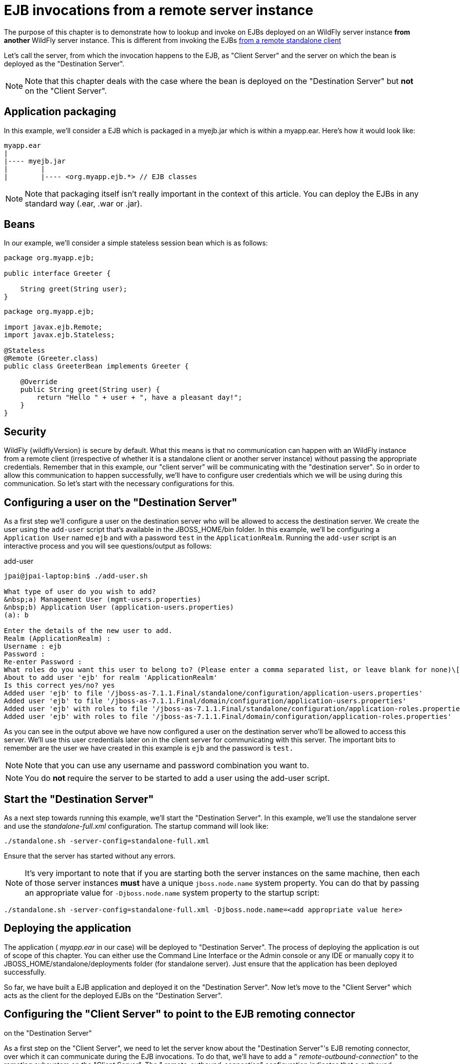 [[EJB_invocations_from_a_remote_server_instance]]
= EJB invocations from a remote server instance

The purpose of this chapter is to demonstrate how to lookup and invoke
on EJBs deployed on an WildFly server instance *from another* WildFly
server instance. This is different from invoking the EJBs
https://docs.jboss.org/author/display/AS71/EJB+invocations+from+a+remote+client+using+JNDI[from
a remote standalone client]

Let's call the server, from which the invocation happens to the EJB, as
"Client Server" and the server on which the bean is deployed as the
"Destination Server".

[NOTE]

Note that this chapter deals with the case where the bean is deployed on
the "Destination Server" but *not* on the "Client Server".

[[application-packaging]]
== Application packaging

In this example, we'll consider a EJB which is packaged in a myejb.jar
which is within a myapp.ear. Here's how it would look like:

[source,java,options="nowrap"]
----
myapp.ear
|
|---- myejb.jar
|        |
|        |---- <org.myapp.ejb.*> // EJB classes
----

[NOTE]

Note that packaging itself isn't really important in the context of this
article. You can deploy the EJBs in any standard way (.ear, .war or
.jar).

[[beans]]
== Beans

In our example, we'll consider a simple stateless session bean which is
as follows:

[source,java,options="nowrap"]
----
package org.myapp.ejb;
 
public interface Greeter {
    
    String greet(String user);
}
----

[source,java,options="nowrap"]
----
package org.myapp.ejb;
 
import javax.ejb.Remote;
import javax.ejb.Stateless;
 
@Stateless
@Remote (Greeter.class)
public class GreeterBean implements Greeter {
 
    @Override
    public String greet(String user) {
        return "Hello " + user + ", have a pleasant day!";
    }
}
----

[[security]]
== Security

WildFly {wildflyVersion} is secure by default. What this means is that no communication
can happen with an WildFly instance from a remote client (irrespective
of whether it is a standalone client or another server instance) without
passing the appropriate credentials. Remember that in this example, our
"client server" will be communicating with the "destination server". So
in order to allow this communication to happen successfully, we'll have
to configure user credentials which we will be using during this
communication. So let's start with the necessary configurations for
this.

[[configuring-a-user-on-the-destination-server]]
== Configuring a user on the "Destination Server"

As a first step we'll configure a user on the destination server who
will be allowed to access the destination server. We create the user
using the `add-user` script that's available in the JBOSS_HOME/bin
folder. In this example, we'll be configuring a `Application User` named
`ejb` and with a password `test` in the `ApplicationRealm`. Running the
`add-user` script is an interactive process and you will see
questions/output as follows:

.add-user

[source,shell,options="nowrap"]
----
jpai@jpai-laptop:bin$ ./add-user.sh
 
What type of user do you wish to add?
&nbsp;a) Management User (mgmt-users.properties)
&nbsp;b) Application User (application-users.properties)
(a): b
 
Enter the details of the new user to add.
Realm (ApplicationRealm) :
Username : ejb
Password :
Re-enter Password :
What roles do you want this user to belong to? (Please enter a comma separated list, or leave blank for none)\[&nbsp; \]:
About to add user 'ejb' for realm 'ApplicationRealm'
Is this correct yes/no? yes
Added user 'ejb' to file '/jboss-as-7.1.1.Final/standalone/configuration/application-users.properties'
Added user 'ejb' to file '/jboss-as-7.1.1.Final/domain/configuration/application-users.properties'
Added user 'ejb' with roles to file '/jboss-as-7.1.1.Final/standalone/configuration/application-roles.properties'
Added user 'ejb' with roles to file '/jboss-as-7.1.1.Final/domain/configuration/application-roles.properties'
----

As you can see in the output above we have now configured a user on the
destination server who'll be allowed to access this server. We'll use
this user credentials later on in the client server for communicating
with this server. The important bits to remember are the user we have
created in this example is `ejb` and the password is `test.`

[NOTE]

Note that you can use any username and password combination you want to.

[NOTE]

You do *not* require the server to be started to add a user using the
add-user script.

[[start-the-destination-server]]
== Start the "Destination Server"

As a next step towards running this example, we'll start the
"Destination Server". In this example, we'll use the standalone server
and use the _standalone-full.xml_ configuration. The startup command
will look like:

[source,options="nowrap"]
----
./standalone.sh -server-config=standalone-full.xml
----

Ensure that the server has started without any errors.

[NOTE]

It's very important to note that if you are starting both the server
instances on the same machine, then each of those server instances
*must* have a unique `jboss.node.name` system property. You can do that
by passing an appropriate value for `-Djboss.node.name` system property
to the startup script:

[source,options="nowrap"]
----
./standalone.sh -server-config=standalone-full.xml -Djboss.node.name=<add appropriate value here>
----

[[deploying-the-application]]
== Deploying the application

The application ( _myapp.ear_ in our case) will be deployed to
"Destination Server". The process of deploying the application is out of
scope of this chapter. You can either use the Command Line Interface or
the Admin console or any IDE or manually copy it to
JBOSS_HOME/standalone/deployments folder (for standalone server). Just
ensure that the application has been deployed successfully.

So far, we have built a EJB application and deployed it on the
"Destination Server". Now let's move to the "Client Server" which acts
as the client for the deployed EJBs on the "Destination Server".

[[configuring-the-client-server-to-point-to-the-ejb-remoting-connector-on-the-destination-server]]
== Configuring the "Client Server" to point to the EJB remoting connector
on the "Destination Server"

As a first step on the "Client Server", we need to let the server know
about the "Destination Server"'s EJB remoting connector, over which it
can communicate during the EJB invocations. To do that, we'll have to
add a " _remote-outbound-connection_" to the remoting subsystem on the
"Client Server". The " _remote-outbound-connection_" configuration
indicates that a outbound connection will be created to a remote server
instance from that server. The " _remote-outbound-connection_" will be
backed by a " _outbound-socket-binding_" which will point to a remote
host and a remote port (of the "Destination Server"). So let's see how
we create these configurations.

[[start-the-client-server]]
== Start the "Client Server"

In this example, we'll start the "Client Server" on the same machine as
the "Destination Server". We have copied the entire server installation
to a different folder and while starting the "Client Server" we'll use a
port-offset (of 100 in this example) to avoid port conflicts:

[source,shell,options="nowrap"]
----
./standalone.sh -server-config=standalone-full.xml -Djboss.socket.binding.port-offset=100
----

[[create-authentication-context-on-the-client-server]]
== Creating an Authentication Context on the Client Server

The following CLI operations will create a configured authentication context.

[source,options="nowrap"]
----
/subsystem=elytron/authentication-configuration=ejb-user:add(authentication-name=ejb, credential-reference={clear-text=test})
/subsystem=elytron/authentication-context=ejb-context:add(match-rules=[{authentication-configuration=ejb-user}])
----


Upon successful invocation of this command, the following configuration
will be created in the _elytron_ subsystem:

.standalone-full.xml

[source,xml,options="nowrap"]
----
<authentication-client>
    <authentication-configuration name="ejb-user" authentication-name="ejb">
        <credential-reference clear-text="test"/>
    </authentication-configuration>
    <authentication-context name="ejb-context">
        <match-rule authentication-configuration="ejb-user"/>
    </authentication-context>
</authentication-client>
----

[[create-a-outbound-socket-binding-on-the-client-server]]
== Create a outbound-socket-binding on the "Client Server"

Let's first create a _outbound-socket-binding_ which points the
"Destination Server"'s host and port. We'll use the CLI to create this
configuration:

[source,options="nowrap"]
----
/socket-binding-group=standard-sockets/remote-destination-outbound-socket-binding=remote-ejb:add(host=localhost, port=8080)
----

The above command will create a outbound-socket-binding named "
_remote-ejb_" (we can name it anything) which points to "localhost" as
the host and port 8080 as the destination port. Note that the host
information should match the host/IP of the "Destination Server" (in
this example we are running on the same machine so we use "localhost")
and the port information should match the http-remoting connector port
used by the EJB subsystem (by default it's 8080). When this command is
run successfully, we'll see that the standalone-full.xml (the file which
we used to start the server) was updated with the following
outbound-socket-binding in the socket-binding-group:

[source,xml,options="nowrap"]
----
<socket-binding-group name="standard-sockets" default-interface="public" port-offset="${jboss.socket.binding.port-offset:0}">
        ...
        <outbound-socket-binding name="remote-ejb">
            <remote-destination host="localhost" port="8080"/>
        </outbound-socket-binding>
    </socket-binding-group>
----

[[create-a-remote-outbound-connection-which-uses-this-newly-created-outbound-socket-binding]]
== Create a "remote-outbound-connection" which uses this newly created
"outbound-socket-binding"

Now let's create a " _remote-outbound-connection_" which will use the
newly created outbound-socket-binding (pointing to the EJB remoting
connector of the "Destination Server"). We'll continue to use the CLI to
create this configuration:

[source,options="nowrap"]
----
/subsystem=remoting/remote-outbound-connection=remote-ejb-connection:add(outbound-socket-binding-ref=remote-ejb, authentication-context=ejb-context)
----

The above command creates a remote-outbound-connection, named "
_remote-ejb-connection_" (we can name it anything), in the remoting
subsystem and uses the previously created " _remote-ejb_"
outbound-socket-binding (notice the outbound-socket-binding-ref in that
command) with the http-remoting protocol. Furthermore, we also set the
authentication-context attribute to point to the authentication-context that we created
in the previous step.

What this step does is, it creates a outbound connection, on the client
server, to the remote destination server and sets up the authentication-context which
will be used for authentication. This way when a connection has to be established 
from the client server to the destination server, the connection creation logic will 
have the necessary security credentials to pass along and setup a successful
secured connection.

Now let's run the following two operations to set some default
connection creation options for the outbound connection:

[source,options="nowrap"]
----
/subsystem=remoting/remote-outbound-connection=remote-ejb-connection/property=SASL_POLICY_NOANONYMOUS:add(value=false)
----

[source,options="nowrap"]
----
/subsystem=remoting/remote-outbound-connection=remote-ejb-connection/property=SSL_ENABLED:add(value=false)
----

Ultimately, upon successful invocation of this command, the following
configuration will be created in the remoting subsystem:

[source,xml,options="nowrap"]
----
<subsystem xmlns="urn:jboss:domain:remoting:1.1">
....
            <outbound-connections>
                <remote-outbound-connection name="remote-ejb-connection" outbound-socket-binding-ref="remote-ejb" authentication-context="ejb-context">
                    <properties>
                        <property name="SASL_POLICY_NOANONYMOUS" value="false"/>
                        <property name="SSL_ENABLED" value="false"/>
                    </properties>
                </remote-outbound-connection>
            </outbound-connections>
        </subsystem>
----

From a server configuration point of view, that's all we need on the
"Client Server". Our next step is to deploy an application on the
"Client Server" which will invoke on the bean deployed on the
"Destination Server".

[[packaging-the-client-application-on-the-client-server]]
== Packaging the client application on the "Client Server"

Like on the "Destination Server", we'll use .ear packaging for the
client application too. But like previously mentioned, that's not
mandatory. You can even use a .war or .jar deployments. Here's how our
client application packaging will look like:


----
client-app.ear
|
|--- META-INF
|        |
|        |--- jboss-ejb-client.xml
|
|--- web.war
|        |
|        |--- WEB-INF/classes
|        |        |
|        |        |---- <org.myapp.FooServlet> // classes in the web app
----

In the client application we'll use a servlet which invokes on the bean
deployed on the "Destination Server". We can even invoke the bean on the
"Destination Server" from a EJB on the "Client Server". The code remains
the same (JNDI lookup, followed by invocation on the proxy). The
important part to notice in this client application is the file
_jboss-ejb-client.xml_ which is packaged in the META-INF folder of a top
level deployment (in this case our client-app.ear). This
_jboss-ejb-client.xml_ contains the EJB client configurations which will
be used during the EJB invocations for finding the appropriate
destinations (also known as, EJB receivers). The contents of the
jboss-ejb-client.xml are explained next.

[NOTE]

If your application is deployed as a top level .war deployment, then the
jboss-ejb-client.xml is expected to be placed in .war/WEB-INF/ folder
(i.e. the same location where you place any web.xml file).

[[contents-on-jboss-ejb-client.xml]]
== Contents on jboss-ejb-client.xml

The jboss-ejb-client.xml will look like:

[source,xml,options="nowrap"]
----
<jboss-ejb-client xmlns="urn:jboss:ejb-client:1.0">
    <client-context>
        <ejb-receivers>
            <remoting-ejb-receiver outbound-connection-ref="remote-ejb-connection"/>
        </ejb-receivers>
    </client-context>
</jboss-ejb-client>
----

You'll notice that we have configured the EJB client context (for this
application) to use a remoting-ejb-receiver which points to our earlier
created " _remote-outbound-connection_" named "
_remote-ejb-connection_". This links the EJB client context to use the "
_remote-ejb-connection_" which ultimately points to the EJB remoting
connector on the "Destination Server".

[[deploy-the-client-application]]
== Deploy the client application

Let's deploy the client application on the "Client Server". The process
of deploying the application is out of scope, of this chapter. You can
use either the CLI or the admin console or a IDE or deploy manually to
JBOSS_HOME/standalone/deployments folder. Just ensure that the
application is deployed successfully.

[[client-code-invoking-the-bean]]
== Client code invoking the bean

We mentioned that we'll be using a servlet to invoke on the bean, but
the code to invoke the bean isn't servlet specific and can be used in
other components (like EJB) too. So let's see how it looks like:

[source,java,options="nowrap"]
----
import javax.naming.Context;
import java.util.Hashtable;
import javax.naming.InitialContext;
 
...
public void invokeOnBean() {
        try {
            final Hashtable props = new Hashtable();
            // setup the ejb: namespace URL factory
            props.put(Context.URL_PKG_PREFIXES, "org.jboss.ejb.client.naming");
            // create the InitialContext
            final Context context = new javax.naming.InitialContext(props);
 
            // Lookup the Greeter bean using the ejb: namespace syntax which is explained here https://docs.jboss.org/author/display/AS71/EJB+invocations+from+a+remote+client+using+JNDI
            final Greeter bean = (Greeter) context.lookup("ejb:" + "myapp" + "/" + "myejb" + "/" + "" + "/" + "GreeterBean" + "!" + org.myapp.ejb.Greeter.class.getName());
 
   // invoke on the bean
   final String greeting = bean.greet("Tom");
 
            System.out.println("Received greeting: " + greeting);
 
        } catch (Exception e) {
            throw new RuntimeException(e);
        }
}
----

That's it! The above code will invoke on the bean deployed on the
"Destination Server" and return the result.

NOTE: References in this document to Enterprise JavaBeans(EJB) refer to the Jakarta Enterprise Beans unless otherwise noted.
